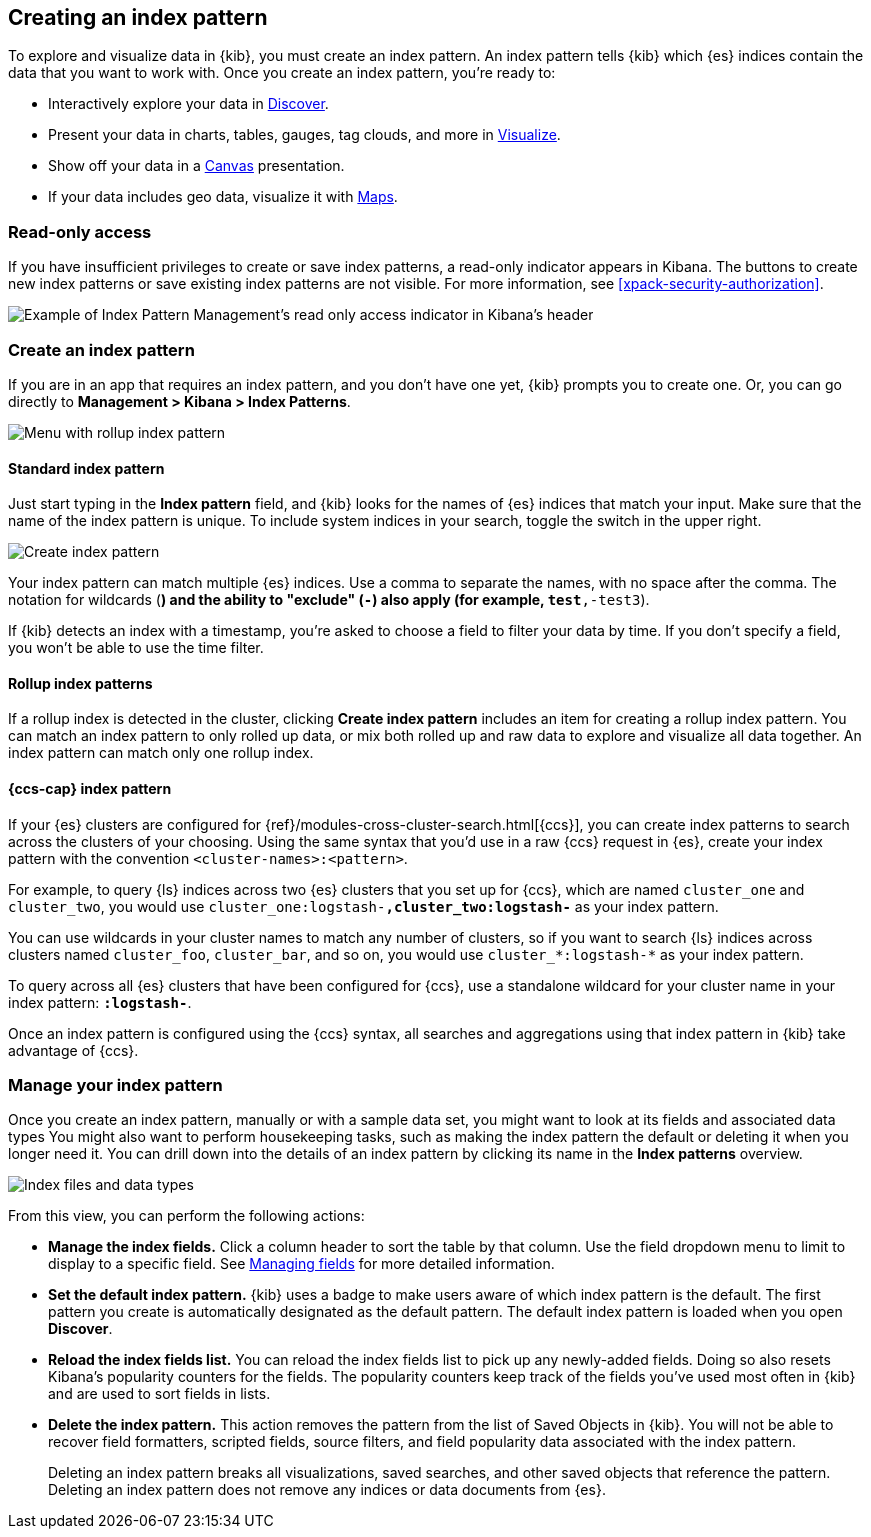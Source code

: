 [[index-patterns]]
== Creating an index pattern

To explore and visualize data in {kib}, you must create an index pattern.
An index pattern tells {kib} which {es} indices contain the data that
you want to work with.
Once you create an index pattern, you're ready to:

* Interactively explore your data in <<discover, Discover>>.
* Present your data in charts, tables, gauges, tag clouds, and more in <<visualize, Visualize>>.
* Show off your data in a <<canvas, Canvas>> presentation.
* If your data includes geo data, visualize it with <<maps, Maps>>.

[float]
[[index-patterns-read-only-access]]
=== [xpack]#Read-only access#
If you have insufficient privileges to create or save index patterns, a read-only
indicator appears in Kibana. The buttons to create new index patterns or save
existing index patterns are not visible. For more information, see <<xpack-security-authorization>>.

[role="screenshot"]
image::images/management-index-read-only-badge.png[Example of Index Pattern Management's read only access indicator in Kibana's header]

[float]
[[settings-create-pattern]]
=== Create an index pattern

If you are in an app that requires an index pattern, and you don't have one yet,
{kib} prompts you to create one.  Or, you can go directly to
*Management > Kibana > Index Patterns*.

[role="screenshot"]
image:management/index-patterns/images/rollup-index-pattern.png["Menu with rollup index pattern"]

[float]
==== Standard index pattern

Just start typing in the *Index pattern* field, and {kib} looks for
the names of {es} indices that match your input. Make sure that the name of the
index pattern is unique.
To include system indices in your search, toggle the switch in the upper right.

[role="screenshot"]
image:management/index-patterns/images/create-index-pattern.png["Create index pattern"]

Your index pattern can match multiple {es} indices.
Use a comma to separate the names, with no space after the comma. The notation for
wildcards (`*`) and the ability to "exclude" (`-`) also apply
(for example, `test*,-test3`).

If {kib} detects an index with a timestamp, you’re asked to choose a field to
filter your data by time. If you don’t specify a field, you won’t be able
to use the time filter.



[float]
==== Rollup index patterns

If a rollup index is detected in the cluster, clicking *Create index pattern*
includes an item for creating a rollup index pattern.
You can match an index pattern to only rolled up data, or mix both rolled
up and raw data to explore and visualize all data together.
An index pattern can match
only one rollup index.

[float]
[[management-cross-cluster-search]]
==== {ccs-cap} index pattern

If your {es} clusters are configured for {ref}/modules-cross-cluster-search.html[{ccs}], you can create
index patterns to search across the clusters of your choosing. Using the
same syntax that you'd use in a raw {ccs} request in {es}, create your
index pattern with the convention `<cluster-names>:<pattern>`.

For example, to query {ls} indices across two {es} clusters
that you set up for {ccs}, which are named `cluster_one` and `cluster_two`,
you would use `cluster_one:logstash-*,cluster_two:logstash-*` as your index pattern.

You can use wildcards in your cluster names
to match any number of clusters, so if you want to search {ls} indices across
clusters named `cluster_foo`, `cluster_bar`, and so on, you would use `cluster_*:logstash-*`
as your index pattern.

To query across all {es} clusters that have been configured for {ccs},
use a standalone wildcard for your cluster name in your index
pattern: `*:logstash-*`.

Once an index pattern is configured using the {ccs} syntax, all searches and
aggregations using that index pattern in {kib} take advantage of {ccs}.

[float]
=== Manage your index pattern

Once you create an index pattern, manually or with a sample data set,
you might want to look at its fields and associated data types
You might also want to perform housekeeping tasks, such as making the
index pattern the default or deleting it when you longer need it.
You can drill down into the details of an index pattern by clicking its name in
the *Index patterns* overview.

[role="screenshot"]
image:management/index-patterns/images/new-index-pattern.png["Index files and data types"]

From this view, you can perform the following actions:

* *Manage the index fields.* Click a column header to sort the table by that column.
Use the field dropdown menu to limit to display to a specific field.
See <<managing-fields, Managing fields>> for more detailed information.

* [[set-default-pattern]]*Set the default index pattern.* {kib} uses a badge to make users
aware of which index pattern is the default. The first pattern
you create is automatically designated as the default pattern. The default
index pattern is loaded when you open *Discover*.

* [[reload-fields]]*Reload the index fields list.* You can reload the index fields list to
pick up any newly-added fields. Doing so also resets Kibana’s popularity counters
for the fields. The popularity counters keep track of the fields
you’ve used most often in {kib} and are used to sort fields in lists.

* [[delete-pattern]]*Delete the index pattern.* This action removes the pattern from the list of
Saved Objects in {kib}. You will not be able to recover field formatters,
scripted fields, source filters, and field popularity data associated with the index pattern.
+
Deleting an index pattern breaks all visualizations, saved searches, and
other saved objects that reference the pattern. Deleting an index pattern does
not remove any indices or data documents from {es}.
